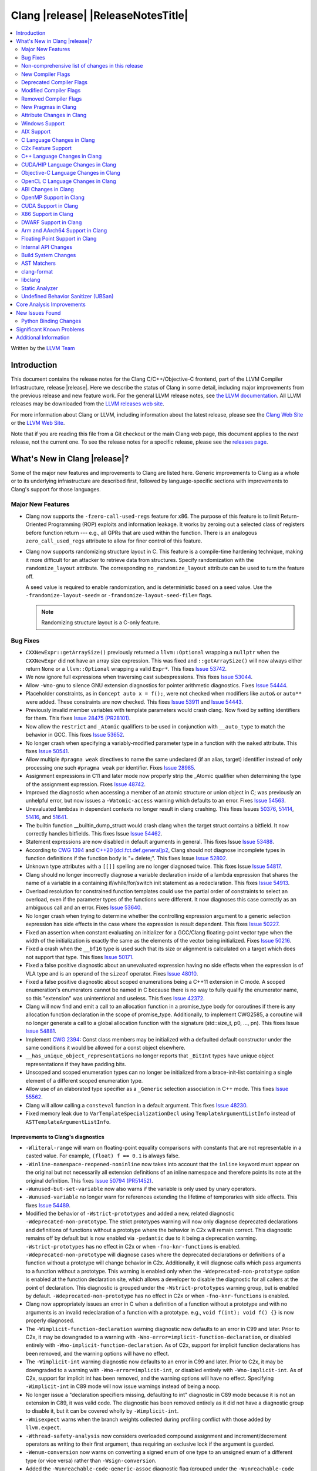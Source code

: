 ===========================================
Clang |release| |ReleaseNotesTitle|
===========================================

.. contents::
   :local:
   :depth: 2

Written by the `LLVM Team <https://llvm.org/>`_

.. only:: PreRelease

  .. warning::
     These are in-progress notes for the upcoming Clang |version| release.
     Release notes for previous releases can be found on
     `the Download Page <https://releases.llvm.org/download.html>`_.

Introduction
============

This document contains the release notes for the Clang C/C++/Objective-C
frontend, part of the LLVM Compiler Infrastructure, release |release|. Here we
describe the status of Clang in some detail, including major
improvements from the previous release and new feature work. For the
general LLVM release notes, see `the LLVM
documentation <https://llvm.org/docs/ReleaseNotes.html>`_. All LLVM
releases may be downloaded from the `LLVM releases web
site <https://llvm.org/releases/>`_.

For more information about Clang or LLVM, including information about the
latest release, please see the `Clang Web Site <https://clang.llvm.org>`_ or the
`LLVM Web Site <https://llvm.org>`_.

Note that if you are reading this file from a Git checkout or the
main Clang web page, this document applies to the *next* release, not
the current one. To see the release notes for a specific release, please
see the `releases page <https://llvm.org/releases/>`_.

What's New in Clang |release|?
==============================

Some of the major new features and improvements to Clang are listed
here. Generic improvements to Clang as a whole or to its underlying
infrastructure are described first, followed by language-specific
sections with improvements to Clang's support for those languages.

Major New Features
------------------

- Clang now supports the ``-fzero-call-used-regs`` feature for x86. The purpose
  of this feature is to limit Return-Oriented Programming (ROP) exploits and
  information leakage. It works by zeroing out a selected class of registers
  before function return --- e.g., all GPRs that are used within the function.
  There is an analogous ``zero_call_used_regs`` attribute to allow for finer
  control of this feature.

- Clang now supports randomizing structure layout in C. This feature is a
  compile-time hardening technique, making it more difficult for an attacker to
  retrieve data from structures. Specify randomization with the
  ``randomize_layout`` attribute. The corresponding ``no_randomize_layout``
  attribute can be used to turn the feature off.

  A seed value is required to enable randomization, and is deterministic based
  on a seed value. Use the ``-frandomize-layout-seed=`` or
  ``-frandomize-layout-seed-file=`` flags.

  .. note::

      Randomizing structure layout is a C-only feature.

Bug Fixes
---------
- ``CXXNewExpr::getArraySize()`` previously returned a ``llvm::Optional``
  wrapping a ``nullptr`` when the ``CXXNewExpr`` did not have an array
  size expression. This was fixed and ``::getArraySize()`` will now always
  either return ``None`` or a ``llvm::Optional`` wrapping a valid ``Expr*``.
  This fixes `Issue 53742 <https://github.com/llvm/llvm-project/issues/53742>`_.
- We now ignore full expressions when traversing cast subexpressions. This
  fixes `Issue 53044 <https://github.com/llvm/llvm-project/issues/53044>`_.
- Allow ``-Wno-gnu`` to silence GNU extension diagnostics for pointer
  arithmetic diagnostics. Fixes `Issue 54444
  <https://github.com/llvm/llvm-project/issues/54444>`_.
- Placeholder constraints, as in ``Concept auto x = f();``, were not checked
  when modifiers like ``auto&`` or ``auto**`` were added. These constraints are
  now checked.
  This fixes  `Issue 53911 <https://github.com/llvm/llvm-project/issues/53911>`_
  and  `Issue 54443 <https://github.com/llvm/llvm-project/issues/54443>`_.
- Previously invalid member variables with template parameters would crash clang.
  Now fixed by setting identifiers for them.
  This fixes `Issue 28475 (PR28101) <https://github.com/llvm/llvm-project/issues/28475>`_.
- Now allow the ``restrict`` and ``_Atomic`` qualifiers to be used in
  conjunction with ``__auto_type`` to match the behavior in GCC. This fixes
  `Issue 53652 <https://github.com/llvm/llvm-project/issues/53652>`_.
- No longer crash when specifying a variably-modified parameter type in a
  function with the ``naked`` attribute. This fixes
  `Issue 50541 <https://github.com/llvm/llvm-project/issues/50541>`_.
- Allow multiple ``#pragma weak`` directives to name the same undeclared (if an
  alias, target) identifier instead of only processing one such ``#pragma weak``
  per identifier.
  Fixes `Issue 28985 <https://github.com/llvm/llvm-project/issues/28985>`_.
- Assignment expressions in C11 and later mode now properly strip the _Atomic
  qualifier when determining the type of the assignment expression. Fixes
  `Issue 48742 <https://github.com/llvm/llvm-project/issues/48742>`_.
- Improved the diagnostic when accessing a member of an atomic structure or
  union object in C; was previously an unhelpful error, but now issues a
  ``-Watomic-access`` warning which defaults to an error. Fixes
  `Issue 54563 <https://github.com/llvm/llvm-project/issues/54563>`_.
- Unevaluated lambdas in dependant contexts no longer result in clang crashing.
  This fixes Issues `50376 <https://github.com/llvm/llvm-project/issues/50376>`_,
  `51414 <https://github.com/llvm/llvm-project/issues/51414>`_,
  `51416 <https://github.com/llvm/llvm-project/issues/51416>`_,
  and `51641 <https://github.com/llvm/llvm-project/issues/51641>`_.
- The builtin function __builtin_dump_struct would crash clang when the target 
  struct contains a bitfield. It now correctly handles bitfields.
  This fixes Issue `Issue 54462 <https://github.com/llvm/llvm-project/issues/54462>`_.
- Statement expressions are now disabled in default arguments in general.
  This fixes Issue `Issue 53488 <https://github.com/llvm/llvm-project/issues/53488>`_.
- According to `CWG 1394 <https://wg21.link/cwg1394>`_ and 
  `C++20 [dcl.fct.def.general]p2 <https://timsong-cpp.github.io/cppwp/n4868/dcl.fct.def#general-2.sentence-3>`_,
  Clang should not diagnose incomplete types in function definitions if the function body is "= delete;".
  This fixes Issue `Issue 52802 <https://github.com/llvm/llvm-project/issues/52802>`_.
- Unknown type attributes with a ``[[]]`` spelling are no longer diagnosed twice.
  This fixes Issue `Issue 54817 <https://github.com/llvm/llvm-project/issues/54817>`_.
- Clang should no longer incorrectly diagnose a variable declaration inside of
  a lambda expression that shares the name of a variable in a containing
  if/while/for/switch init statement as a redeclaration.
  This fixes `Issue 54913 <https://github.com/llvm/llvm-project/issues/54913>`_.
- Overload resolution for constrained function templates could use the partial
  order of constraints to select an overload, even if the parameter types of
  the functions were different. It now diagnoses this case correctly as an
  ambiguous call and an error. Fixes
  `Issue 53640 <https://github.com/llvm/llvm-project/issues/53640>`_.
- No longer crash when trying to determine whether the controlling expression
  argument to a generic selection expression has side effects in the case where
  the expression is result dependent. This fixes
  `Issue 50227 <https://github.com/llvm/llvm-project/issues/50227>`_.
- Fixed an assertion when constant evaluating an initializer for a GCC/Clang
  floating-point vector type when the width of the initialization is exactly
  the same as the elements of the vector being initialized.
  Fixes `Issue 50216 <https://github.com/llvm/llvm-project/issues/50216>`_.
- Fixed a crash when the ``__bf16`` type is used such that its size or
  alignment is calculated on a target which does not support that type. This
  fixes `Issue 50171 <https://github.com/llvm/llvm-project/issues/50171>`_.
- Fixed a false positive diagnostic about an unevaluated expression having no
  side effects when the expression is of VLA type and is an operand of the
  ``sizeof`` operator. Fixes `Issue 48010 <https://github.com/llvm/llvm-project/issues/48010>`_.
- Fixed a false positive diagnostic about scoped enumerations being a C++11
  extension in C mode. A scoped enumeration's enumerators cannot be named in C
  because there is no way to fully qualify the enumerator name, so this
  "extension" was unintentional and useless. This fixes
  `Issue 42372 <https://github.com/llvm/llvm-project/issues/42372>`_.
- Clang will now find and emit a call to an allocation function in a 
  promise_type body for coroutines if there is any allocation function 
  declaration in the scope of promise_type. Additionally, to implement CWG2585,
  a coroutine will no longer generate a call to a global allocation function
  with the signature (std::size_t, p0, ..., pn).
  This fixes Issue `Issue 54881 <https://github.com/llvm/llvm-project/issues/54881>`_.
- Implement `CWG 2394 <https://wg21.link/cwg2394>`_: Const class members
  may be initialized with a defaulted default constructor under the same
  conditions it would be allowed for a const object elsewhere.
- ``__has_unique_object_representations`` no longer reports that ``_BitInt`` types
  have unique object representations if they have padding bits.
- Unscoped and scoped enumeration types can no longer be initialized from a
  brace-init-list containing a single element of a different scoped enumeration
  type.
- Allow use of an elaborated type specifier as a ``_Generic`` selection
  association in C++ mode. This fixes
  `Issue 55562 <https://github.com/llvm/llvm-project/issues/55562>`_.
- Clang will allow calling a ``consteval`` function in a default argument. This
  fixes `Issue 48230 <https://github.com/llvm/llvm-project/issues/48230>`_.
- Fixed memory leak due to ``VarTemplateSpecializationDecl`` using
  ``TemplateArgumentListInfo`` instead of ``ASTTemplateArgumentListInfo``.

Improvements to Clang's diagnostics
^^^^^^^^^^^^^^^^^^^^^^^^^^^^^^^^^^^
- ``-Wliteral-range`` will warn on floating-point equality comparisons with
  constants that are not representable in a casted value. For example,
  ``(float) f == 0.1`` is always false.
- ``-Winline-namespace-reopened-noninline`` now takes into account that the
  ``inline`` keyword must appear on the original but not necessarily all
  extension definitions of an inline namespace and therefore points its note
  at the original definition. This fixes `Issue 50794 (PR51452)
  <https://github.com/llvm/llvm-project/issues/50794>`_.
- ``-Wunused-but-set-variable`` now also warns if the variable is only used
  by unary operators.
- ``-Wunused-variable`` no longer warn for references extending the lifetime
  of temporaries with side effects. This fixes `Issue 54489
  <https://github.com/llvm/llvm-project/issues/54489>`_.
- Modified the behavior of ``-Wstrict-prototypes`` and added a new, related
  diagnostic ``-Wdeprecated-non-prototype``. The strict prototypes warning will
  now only diagnose deprecated declarations and definitions of functions
  without a prototype where the behavior in C2x will remain correct. This
  diagnostic remains off by default but is now enabled via ``-pedantic`` due to
  it being a deprecation warning. ``-Wstrict-prototypes`` has no effect in C2x
  or when ``-fno-knr-functions`` is enabled. ``-Wdeprecated-non-prototype``
  will diagnose cases where the deprecated declarations or definitions of a
  function without a prototype will change behavior in C2x. Additionally, it
  will diagnose calls which pass arguments to a function without a prototype.
  This warning is enabled only when the ``-Wdeprecated-non-prototype`` option
  is enabled at the function declaration site, which allows a developer to
  disable the diagnostic for all callers at the point of declaration. This
  diagnostic is grouped under the ``-Wstrict-prototypes`` warning group, but is
  enabled by default. ``-Wdeprecated-non-prototype`` has no effect in C2x or
  when ``-fno-knr-functions`` is enabled.
- Clang now appropriately issues an error in C when a definition of a function
  without a prototype and with no arguments is an invalid redeclaration of a
  function with a prototype. e.g., ``void f(int); void f() {}`` is now properly
  diagnosed.
- The ``-Wimplicit-function-declaration`` warning diagnostic now defaults to
  an error in C99 and later. Prior to C2x, it may be downgraded to a warning
  with ``-Wno-error=implicit-function-declaration``, or disabled entirely with
  ``-Wno-implicit-function-declaration``. As of C2x, support for implicit
  function declarations has been removed, and the warning options will have no
  effect.
- The ``-Wimplicit-int`` warning diagnostic now defaults to an error in C99 and
  later. Prior to C2x, it may be downgraded to a warning with
  ``-Wno-error=implicit-int``, or disabled entirely with ``-Wno-implicit-int``.
  As of C2x, support for implicit int has been removed, and the warning options
  will have no effect. Specifying ``-Wimplicit-int`` in C89 mode will now issue
  warnings instead of being a noop.
- No longer issue a "declaration specifiers missing, defaulting to int"
  diagnostic in C89 mode because it is not an extension in C89, it was valid
  code. The diagnostic has been removed entirely as it did not have a
  diagnostic group to disable it, but it can be covered wholly by
  ``-Wimplicit-int``.
- ``-Wmisexpect`` warns when the branch weights collected during profiling
  conflict with those added by ``llvm.expect``.
- ``-Wthread-safety-analysis`` now considers overloaded compound assignment and
  increment/decrement operators as writing to their first argument, thus
  requiring an exclusive lock if the argument is guarded.
- ``-Wenum-conversion`` now warns on converting a signed enum of one type to an
  unsigned enum of a different type (or vice versa) rather than
  ``-Wsign-conversion``.
- Added the ``-Wunreachable-code-generic-assoc`` diagnostic flag (grouped under
  the ``-Wunreachable-code`` flag) which is enabled by default and warns the
  user about ``_Generic`` selection associations which are unreachable because
  the type specified is an array type or a qualified type.
- Added the ``-Wgnu-line-marker`` diagnostic flag (grouped under the ``-Wgnu``
  flag) which is a portability warning about use of GNU linemarker preprocessor
  directives. Fixes `Issue 55067 <https://github.com/llvm/llvm-project/issues/55067>`_.
- Using ``#elifdef`` and ``#elifndef`` that are incompatible with C/C++
  standards before C2x/C++2b are now warned via ``-pedantic``. Additionally,
  on such language mode, ``-Wpre-c2x-compat`` and ``-Wpre-c++2b-compat``
  diagnostic flags report a compatibility issue.
  Fixes `Issue 55306 <https://github.com/llvm/llvm-project/issues/55306>`_.
- Clang now checks for stack resource exhaustion when recursively parsing
  declarators in order to give a diagnostic before we run out of stack space.
  This fixes `Issue 51642 <https://github.com/llvm/llvm-project/issues/51642>`_.
- Unknown preprocessor directives in a skipped conditional block are now given
  a typo correction suggestion if the given directive is sufficiently similar
  to another preprocessor conditional directive. For example, if ``#esle``
  appears in a skipped block, we will warn about the unknown directive and
  suggest ``#else`` as an alternative. ``#elifdef`` and ``#elifndef`` are only
  suggested when in C2x or C++2b mode. Fixes
  `Issue 51598 <https://github.com/llvm/llvm-project/issues/51598>`_.
- The ``-Wdeprecated`` diagnostic will now warn on out-of-line ``constexpr``
  declarations downgraded to definitions in C++1z, in addition to the
  existing warning on out-of-line ``const`` declarations.

Non-comprehensive list of changes in this release
-------------------------------------------------

- Improve __builtin_dump_struct:

  - Support bitfields in struct and union.
  - Improve the dump format, dump both bitwidth(if its a bitfield) and field
    value.
  - Remove anonymous tag locations and flatten anonymous struct members.
  - Beautify dump format, add indent for struct members.
  - Support passing additional arguments to the formatting function, allowing
    use with ``fprintf`` and similar formatting functions.
  - Support use within constant evaluation in C++, if a ``constexpr``
    formatting function is provided.
  - Support formatting of base classes in C++.
  - Support calling a formatting function template in C++, which can provide
    custom formatting for non-aggregate types.

- Previously disabled sanitizer options now enabled by default:
  - ASAN_OPTIONS=detect_stack_use_after_return=1 (only on Linux).
  - MSAN_OPTIONS=poison_in_dtor=1.

New Compiler Flags
------------------
- Added the ``-fno-knr-functions`` flag to allow users to opt into the C2x
  behavior where a function with an empty parameter list is treated as though
  the parameter list were ``void``. There is no ``-fknr-functions`` or
  ``-fno-no-knr-functions`` flag; this feature cannot be disabled in language
  modes where it is required, such as C++ or C2x.
- A new ARM pass to workaround Cortex-A57 Erratum 1742098 and Cortex-A72 Erratum
  1655431 can be enabled using ``-mfix-cortex-a57-aes-1742098`` or
  ``-mfix-cortex-a72-aes-1655431``. The pass is enabled when using either of
  these cpus with ``-mcpu=`` and can be disabled using
  ``-mno-fix-cortex-a57-aes-1742098`` or ``-mno-fix-cortex-a72-aes-1655431``.
- Added the ``-fexperimental-max-bitint-width=`` option to increase the maximum
  allowed bit width of ``_BitInt`` types beyond the default of 128 bits. Some
  operations, such as division or float-to-integer conversion, on ``_BitInt``
  types with more than 128 bits currently crash clang. This option will be
  removed in the future once clang supports all such operations.

Deprecated Compiler Flags
-------------------------

Modified Compiler Flags
-----------------------

Removed Compiler Flags
-------------------------
- Removed the ``-fno-concept-satisfaction-caching`` flag. The flag was added
  at the time when the draft of C++20 standard did not permit caching of
  atomic constraints. The final standard permits such caching, see
  `WG21 P2104R0 <http://wg21.link/p2104r0>`_.

New Pragmas in Clang
--------------------
- Added support for MSVC's ``#pragma function``, which tells the compiler to
  generate calls to functions listed in the pragma instead of using the
  builtins.
- Added support for MSVC's ``#pragma alloc_text``. The pragma names the code
  section functions are placed in. The pragma only applies to functions with
  C linkage.

- ...

Attribute Changes in Clang
--------------------------

- Added support for parameter pack expansion in ``clang::annotate``.

- The ``overloadable`` attribute can now be written in all of the syntactic
  locations a declaration attribute may appear.
  This fixes `Issue 53805 <https://github.com/llvm/llvm-project/issues/53805>`_.

- Improved namespace attributes handling:

  - Handle GNU attributes before a namespace identifier and subsequent
    attributes of different kinds.
  - Emit error on GNU attributes for a nested namespace definition.

- Statement attributes ``[[clang::noinline]]`` and  ``[[clang::always_inline]]``
  can be used to control inlining decisions at callsites.

- ``#pragma clang attribute push`` now supports multiple attributes within a single directive.

- The ``__declspec(naked)`` attribute can no longer be written on a member
  function in Microsoft compatibility mode, matching the behavior of cl.exe.

- Attribute ``no_builtin`` should now affect the generated code. It now disables
  builtins (corresponding to the specific names listed in the attribute) in the
  body of the function the attribute is on.

- When the ``weak`` attribute is applied to a const qualified variable clang no longer
  tells the backend it is allowed to optimize based on initializer value.

Windows Support
---------------

- Add support for MSVC-compatible ``/JMC``/``/JMC-`` flag in clang-cl (supports
  X86/X64/ARM/ARM64). ``/JMC`` could only be used when ``/Zi`` or ``/Z7`` is
  turned on. With this addition, clang-cl can be used in Visual Studio for the
  JustMyCode feature. Note, you may need to manually add ``/JMC`` as additional
  compile options in the Visual Studio since it currently assumes clang-cl does not support ``/JMC``.

- Implemented generation of SEH unwind information on ARM. (C++ exception
  handling in MSVC mode is still unimplemented though.)

- Switched MinGW mode on ARM to use SEH instead of DWARF for unwind information.

AIX Support
-----------

- The driver no longer adds ``-mignore-xcoff-visibility`` by default for AIX
  targets when no other visibility command-line options are in effect, as
  ignoring hidden visibility can silently have undesirable side effects (e.g
  when libraries depend on visibility to hide non-ABI facing entities). The
  ``-mignore-xcoff-visibility`` option can be manually specified on the
  command-line to recover the previous behavior if desired.


C Language Changes in Clang
---------------------------

C2x Feature Support
-------------------

- Implemented `WG14 N2674 The noreturn attribute <http://www.open-std.org/jtc1/sc22/wg14/www/docs/n2764.pdf>`_.
- Implemented `WG14 N2935 Make false and true first-class language features <http://www.open-std.org/jtc1/sc22/wg14/www/docs/n2935.pdf>`_.
- Implemented `WG14 N2763 Adding a fundamental type for N-bit integers <http://www.open-std.org/jtc1/sc22/wg14/www/docs/n2763.pdf>`_.
- Implemented `WG14 N2775 Literal suffixes for bit-precise integers <http://www.open-std.org/jtc1/sc22/wg14/www/docs/n2775.pdf>`_.
- Implemented the ``*_WIDTH`` macros to complete support for
  `WG14 N2412 Two's complement sign representation for C2x <https://www9.open-std.org/jtc1/sc22/wg14/www/docs/n2412.pdf>`_.
- Implemented `WG14 N2418 Adding the u8 character prefix <http://www.open-std.org/jtc1/sc22/wg14/www/docs/n2418.pdf>`_.
- Removed support for implicit function declarations. This was a C89 feature
  that was removed in C99, but cannot be supported in C2x because it requires
  support for functions without prototypes, which no longer exist in C2x.
- Implemented `WG14 N2841 No function declarators without prototypes <https://www9.open-std.org/jtc1/sc22/wg14/www/docs/n2841.htm>`_
  and `WG14 N2432 Remove support for function definitions with identifier lists <https://www9.open-std.org/jtc1/sc22/wg14/www/docs/n2432.pdf>`_.

C++ Language Changes in Clang
-----------------------------

- Improved ``-O0`` code generation for calls to ``std::move``, ``std::forward``,
  ``std::move_if_noexcept``, ``std::addressof``, and ``std::as_const``. These
  are now treated as compiler builtins and implemented directly, rather than
  instantiating the definition from the standard library.
- Fixed mangling of nested dependent names such as ``T::a::b``, where ``T`` is a
  template parameter, to conform to the Itanium C++ ABI and be compatible with
  GCC. This breaks binary compatibility with code compiled with earlier versions
  of clang; use the ``-fclang-abi-compat=14`` option to get the old mangling.
- Preprocessor character literals with a ``u8`` prefix are now correctly treated as
  unsigned character literals. This fixes `Issue 54886 <https://github.com/llvm/llvm-project/issues/54886>`_.
- Stopped allowing constraints on non-template functions to be compliant with
  dcl.decl.general p4.

C++20 Feature Support
^^^^^^^^^^^^^^^^^^^^^
- Diagnose consteval and constexpr issues that happen at namespace scope. This
  partially addresses `Issue 51593 <https://github.com/llvm/llvm-project/issues/51593>`_.
- No longer attempt to evaluate a consteval UDL function call at runtime when
  it is called through a template instantiation. This fixes
  `Issue 54578 <https://github.com/llvm/llvm-project/issues/54578>`_.

- Implemented ``__builtin_source_location()``, which enables library support
  for ``std::source_location``.

- The mangling scheme for C++20 modules has incompatibly changed. The
  initial mangling was discovered not to be reversible, and the weak
  ownership design decision did not give the backwards compatibility
  that was hoped for. C++20 since added ``extern "C++"`` semantics
  that can be used for such compatibility. The demangler now demangles
  symbols with named module attachment.

C++2b Feature Support
^^^^^^^^^^^^^^^^^^^^^

- Implemented `P2128R6: Multidimensional subscript operator <https://wg21.link/P2128R6>`_.
- Implemented `P0849R8: auto(x): decay-copy in the language <https://wg21.link/P0849R8>`_.
- Implemented `P2242R3: Non-literal variables (and labels and gotos) in constexpr functions	<https://wg21.link/P2242R3>`_.

CUDA/HIP Language Changes in Clang
----------------------------------

- Added `__noinline__` as a keyword to avoid diagnostics due to usage of
  `__attribute__((__noinline__))` in CUDA/HIP programs.

Objective-C Language Changes in Clang
-------------------------------------

OpenCL C Language Changes in Clang
----------------------------------

...

ABI Changes in Clang
--------------------

- GCC doesn't pack non-POD members in packed structs unless the packed
  attribute is also specified on the member. Clang historically did perform
  such packing. Clang now matches the gcc behavior (except on Darwin and PS4).
  You can switch back to the old ABI behavior with the flag:
  ``-fclang-abi-compat=14.0``.

OpenMP Support in Clang
-----------------------

...

CUDA Support in Clang
---------------------

- ...

X86 Support in Clang
--------------------

- Support ``-mharden-sls=[none|all|return|indirect-jmp]`` for straight-line
  speculation hardening.

DWARF Support in Clang
----------------------

Arm and AArch64 Support in Clang
--------------------------------

Floating Point Support in Clang
-------------------------------

Internal API Changes
--------------------

- Added a new attribute flag ``AcceptsExprPack`` that when set allows
  expression pack expansions in the parsed arguments of the corresponding
  attribute. Additionally it introduces delaying of attribute arguments, adding
  common handling for creating attributes that cannot be fully initialized
  prior to template instantiation.

Build System Changes
--------------------

* CMake ``-DCLANG_DEFAULT_PIE_ON_LINUX=ON`` is now the default. This is used by
  linux-gnu systems to decide whether ``-fPIE -pie`` is the default (instead of
  ``-fno-pic -no-pie``). This matches GCC installations on many Linux distros.
  Note: linux-android and linux-musl always default to ``-fPIE -pie``, ignoring
  this variable. ``-DCLANG_DEFAULT_PIE_ON_LINUX`` may be removed in the future.

AST Matchers
------------

- Expanded ``isInline`` narrowing matcher to support C++17 inline variables.

- Added ``forEachTemplateArgument`` matcher which creates a match every
  time a ``templateArgument`` matches the matcher supplied to it.

clang-format
------------

- **Important change**: Renamed ``IndentRequires`` to ``IndentRequiresClause``
  and changed the default for all styles from ``false`` to ``true``.

- Reworked and improved handling of concepts and requires. Added the
  ``RequiresClausePosition`` option as part of that.

- Changed ``BreakBeforeConceptDeclarations`` from ``Boolean`` to an enum.

- Option ``InsertBraces`` has been added to insert optional braces after control
  statements.

libclang
--------

- ...

Static Analyzer
---------------
- `New CTU implementation
  <https://discourse.llvm.org/t/rfc-much-faster-cross-translation-unit-ctu-analysis-implementation/61728>`_
  that keeps the slow-down around 2x compared to the single-TU analysis, even
  in case of complex C++ projects. Still, it finds the majority of the "old"
  CTU findings. Besides, not more than ~3% of the bug reports are lost compared
  to single-TU analysis, the lost reports are highly likely to be false
  positives.

- Added a new checker ``alpha.unix.cstring.UninitializedRead`` this will check for uninitialized reads
  from common memory copy/manipulation functions such as ``memcpy``, ``mempcpy``, ``memmove``, ``memcmp``, `
  `strcmp``, ``strncmp``, ``strcpy``, ``strlen``, ``strsep`` and many more. Although 
  this checker currently is in list of alpha checkers due to a false positive.

- Deprecate ``-analyzer-store region`` analyzer flag.
  This flag is still accepted, but a warning will be displayed.
  This flag will be rejected, thus turned into a hard error starting with
  ``clang-16``.

.. _release-notes-ubsan:

Undefined Behavior Sanitizer (UBSan)
------------------------------------

Core Analysis Improvements
==========================

- ...

New Issues Found
================

- ...

Python Binding Changes
----------------------

The following methods have been added:

-  ...

Significant Known Problems
==========================

Additional Information
======================

A wide variety of additional information is available on the `Clang web
page <https://clang.llvm.org/>`_. The web page contains versions of the
API documentation which are up-to-date with the Git version of
the source code. You can access versions of these documents specific to
this release by going into the "``clang/docs/``" directory in the Clang
tree.

If you have any questions or comments about Clang, please feel free to
contact us via the `mailing
list <https://lists.llvm.org/mailman/listinfo/cfe-dev>`_.
